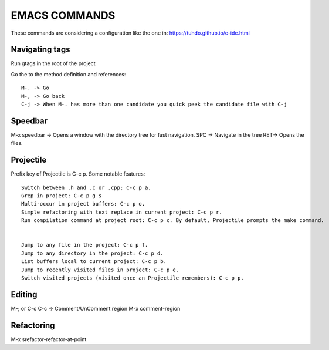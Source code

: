 ==============
EMACS COMMANDS
==============


These commands are considering a configuration like the one in:
https://tuhdo.github.io/c-ide.html


Navigating tags
----------------

Run gtags in the root of the project

Go the to the method definition and references::

  M-. -> Go
  M-, -> Go back
  C-j -> When M-. has more than one candidate you quick peek the candidate file with C-j

Speedbar
----------

M-x speedbar -> Opens a window with the directory tree for fast navigation.
SPC -> Navigate in the tree
RET-> Opens the files.

Projectile
-----------

Prefix key of Projectile is C-c p. Some notable features::

  Switch between .h and .c or .cpp: C-c p a.
  Grep in project: C-c p g s
  Multi-occur in project buffers: C-c p o.
  Simple refactoring with text replace in current project: C-c p r.
  Run compilation command at project root: C-c p c. By default, Projectile prompts the make command.


  Jump to any file in the project: C-c p f.
  Jump to any directory in the project: C-c p d.
  List buffers local to current project: C-c p b.
  Jump to recently visited files in project: C-c p e.
  Switch visited projects (visited once an Projectile remembers): C-c p p.


Editing
-----------

M-; or C-c C-c -> Comment/UnComment region M-x comment-region



Refactoring
------------

M-x srefactor-refactor-at-point
